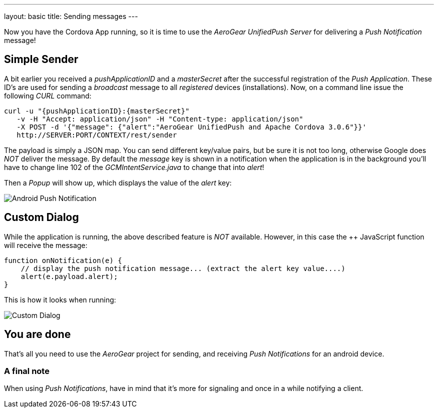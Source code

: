 ---
layout: basic
title: Sending messages
---

Now you have the Cordova App running, so it is time to use the _AeroGear UnifiedPush Server_ for delivering a _Push Notification_ message!

== Simple Sender

A bit earlier you received a _pushApplicationID_ and a _masterSecret_ after the successful registration of the _Push Application_. These ID's  are used for sending a _broadcast_ message to all _registered_ devices (installations). Now, on a command line issue the following _CURL_ command:

[source,c]
----
curl -u "{pushApplicationID}:{masterSecret}"
   -v -H "Accept: application/json" -H "Content-type: application/json" 
   -X POST -d '{"message": {"alert":"AeroGear UnifiedPush and Apache Cordova 3.0.6"}}'
   http://SERVER:PORT/CONTEXT/rest/sender
----

The payload is simply a JSON map. You can send different key/value pairs, but be sure it is not too long, otherwise Google does _NOT_ deliver the message.
By default the _message_ key is shown in a notification when the application is in the background you'll have to change line 102 of the _GCMIntentService.java_ to change that into _alert_!

Then a _Popup_ will show up, which displays the value of the _alert_ key:

image:./img/PushMessage.png[Android Push Notification]


== Custom Dialog

While the application is running, the above described feature is _NOT_ available. However, in this case the ++ JavaScript function will receive the message:

[source,javascript]
----
function onNotification(e) {
    // display the push notification message... (extract the alert key value....)
    alert(e.payload.alert);
}
----

This is how it looks when running:

image:./img/CustomDialog.png[Custom Dialog]


== You are done

That's all you need to use the _AeroGear_ project for sending, and receiving _Push Notifications_ for an android device.

=== A final note

When using _Push Notifications_, have in mind that it's more for signaling and once in a while notifying a client. 


